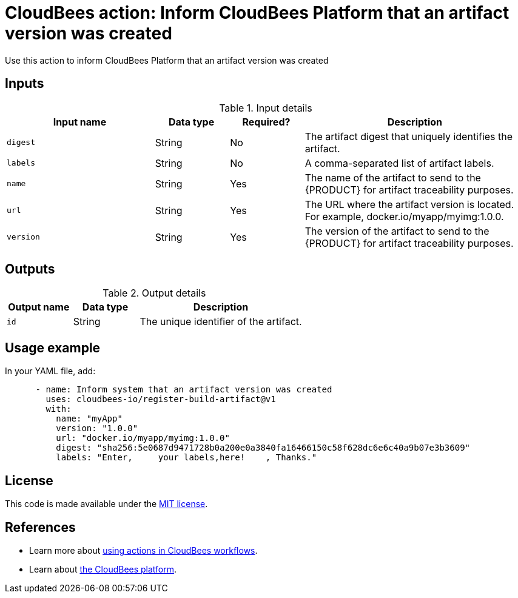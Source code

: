 = CloudBees action: Inform CloudBees Platform that an artifact version was created

Use this action to inform CloudBees Platform that an artifact version was created

== Inputs

[cols="2a,1a,1a,3a",options="header"]
.Input details
|===

| Input name
| Data type
| Required?
| Description

| `digest`
| String
| No
| The artifact digest that uniquely identifies the artifact.

| `labels`
| String
| No
| A comma-separated list of artifact labels.

| `name`
| String
| Yes
| The name of the artifact to send to the {PRODUCT} for artifact traceability purposes.

| `url`
| String
| Yes
| The URL where the artifact version is located.  For example, docker.io/myapp/myimg:1.0.0.

| `version`
| String
| Yes
| The version of the artifact to send to the {PRODUCT} for artifact traceability purposes.

|===

== Outputs

[cols="2a,2a,5a",options="header"]
.Output details
|===

| Output name
| Data type
| Description

| `id`
| String
| The unique identifier of the artifact.

|===

== Usage example

In your YAML file, add:

[source,yaml]
----
      - name: Inform system that an artifact version was created
        uses: cloudbees-io/register-build-artifact@v1
        with:
          name: "myApp"
          version: "1.0.0"
          url: "docker.io/myapp/myimg:1.0.0"
          digest: "sha256:5e0687d9471728b0a200e0a3840fa16466150c58f628dc6e6c40a9b07e3b3609"
          labels: "Enter,     your labels,here!    , Thanks."

----

== License

This code is made available under the 
link:https://opensource.org/license/mit/[MIT license].

== References

* Learn more about link:https://docs.cloudbees.com/docs/cloudbees-saas-platform-actions/latest/[using actions in CloudBees workflows].
* Learn about link:https://docs.cloudbees.com/docs/cloudbees-saas-platform/latest/[the CloudBees platform].
